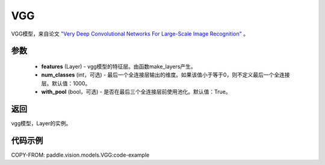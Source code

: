 .. _cn_api_paddle_vision_models_VGG:

VGG
-------------------------------

.. py:class:: paddle.vision.models.VGG(features, num_classes=1000, with_pool=True)


VGG模型，来自论文 `"Very Deep Convolutional Networks For Large-Scale Image Recognition" <https://arxiv.org/pdf/1409.1556.pdf>`_ 。

参数
:::::::::
  - **features** (Layer) - vgg模型的特征层。由函数make_layers产生。
  - **num_classes** (int，可选) - 最后一个全连接层输出的维度。如果该值小于等于0，则不定义最后一个全连接层。默认值：1000。
  - **with_pool** (bool，可选) - 是否在最后三个全连接层前使用池化。默认值：True。
  
返回
:::::::::
vgg模型，Layer的实例。

代码示例
:::::::::

COPY-FROM: paddle.vision.models.VGG:code-example
